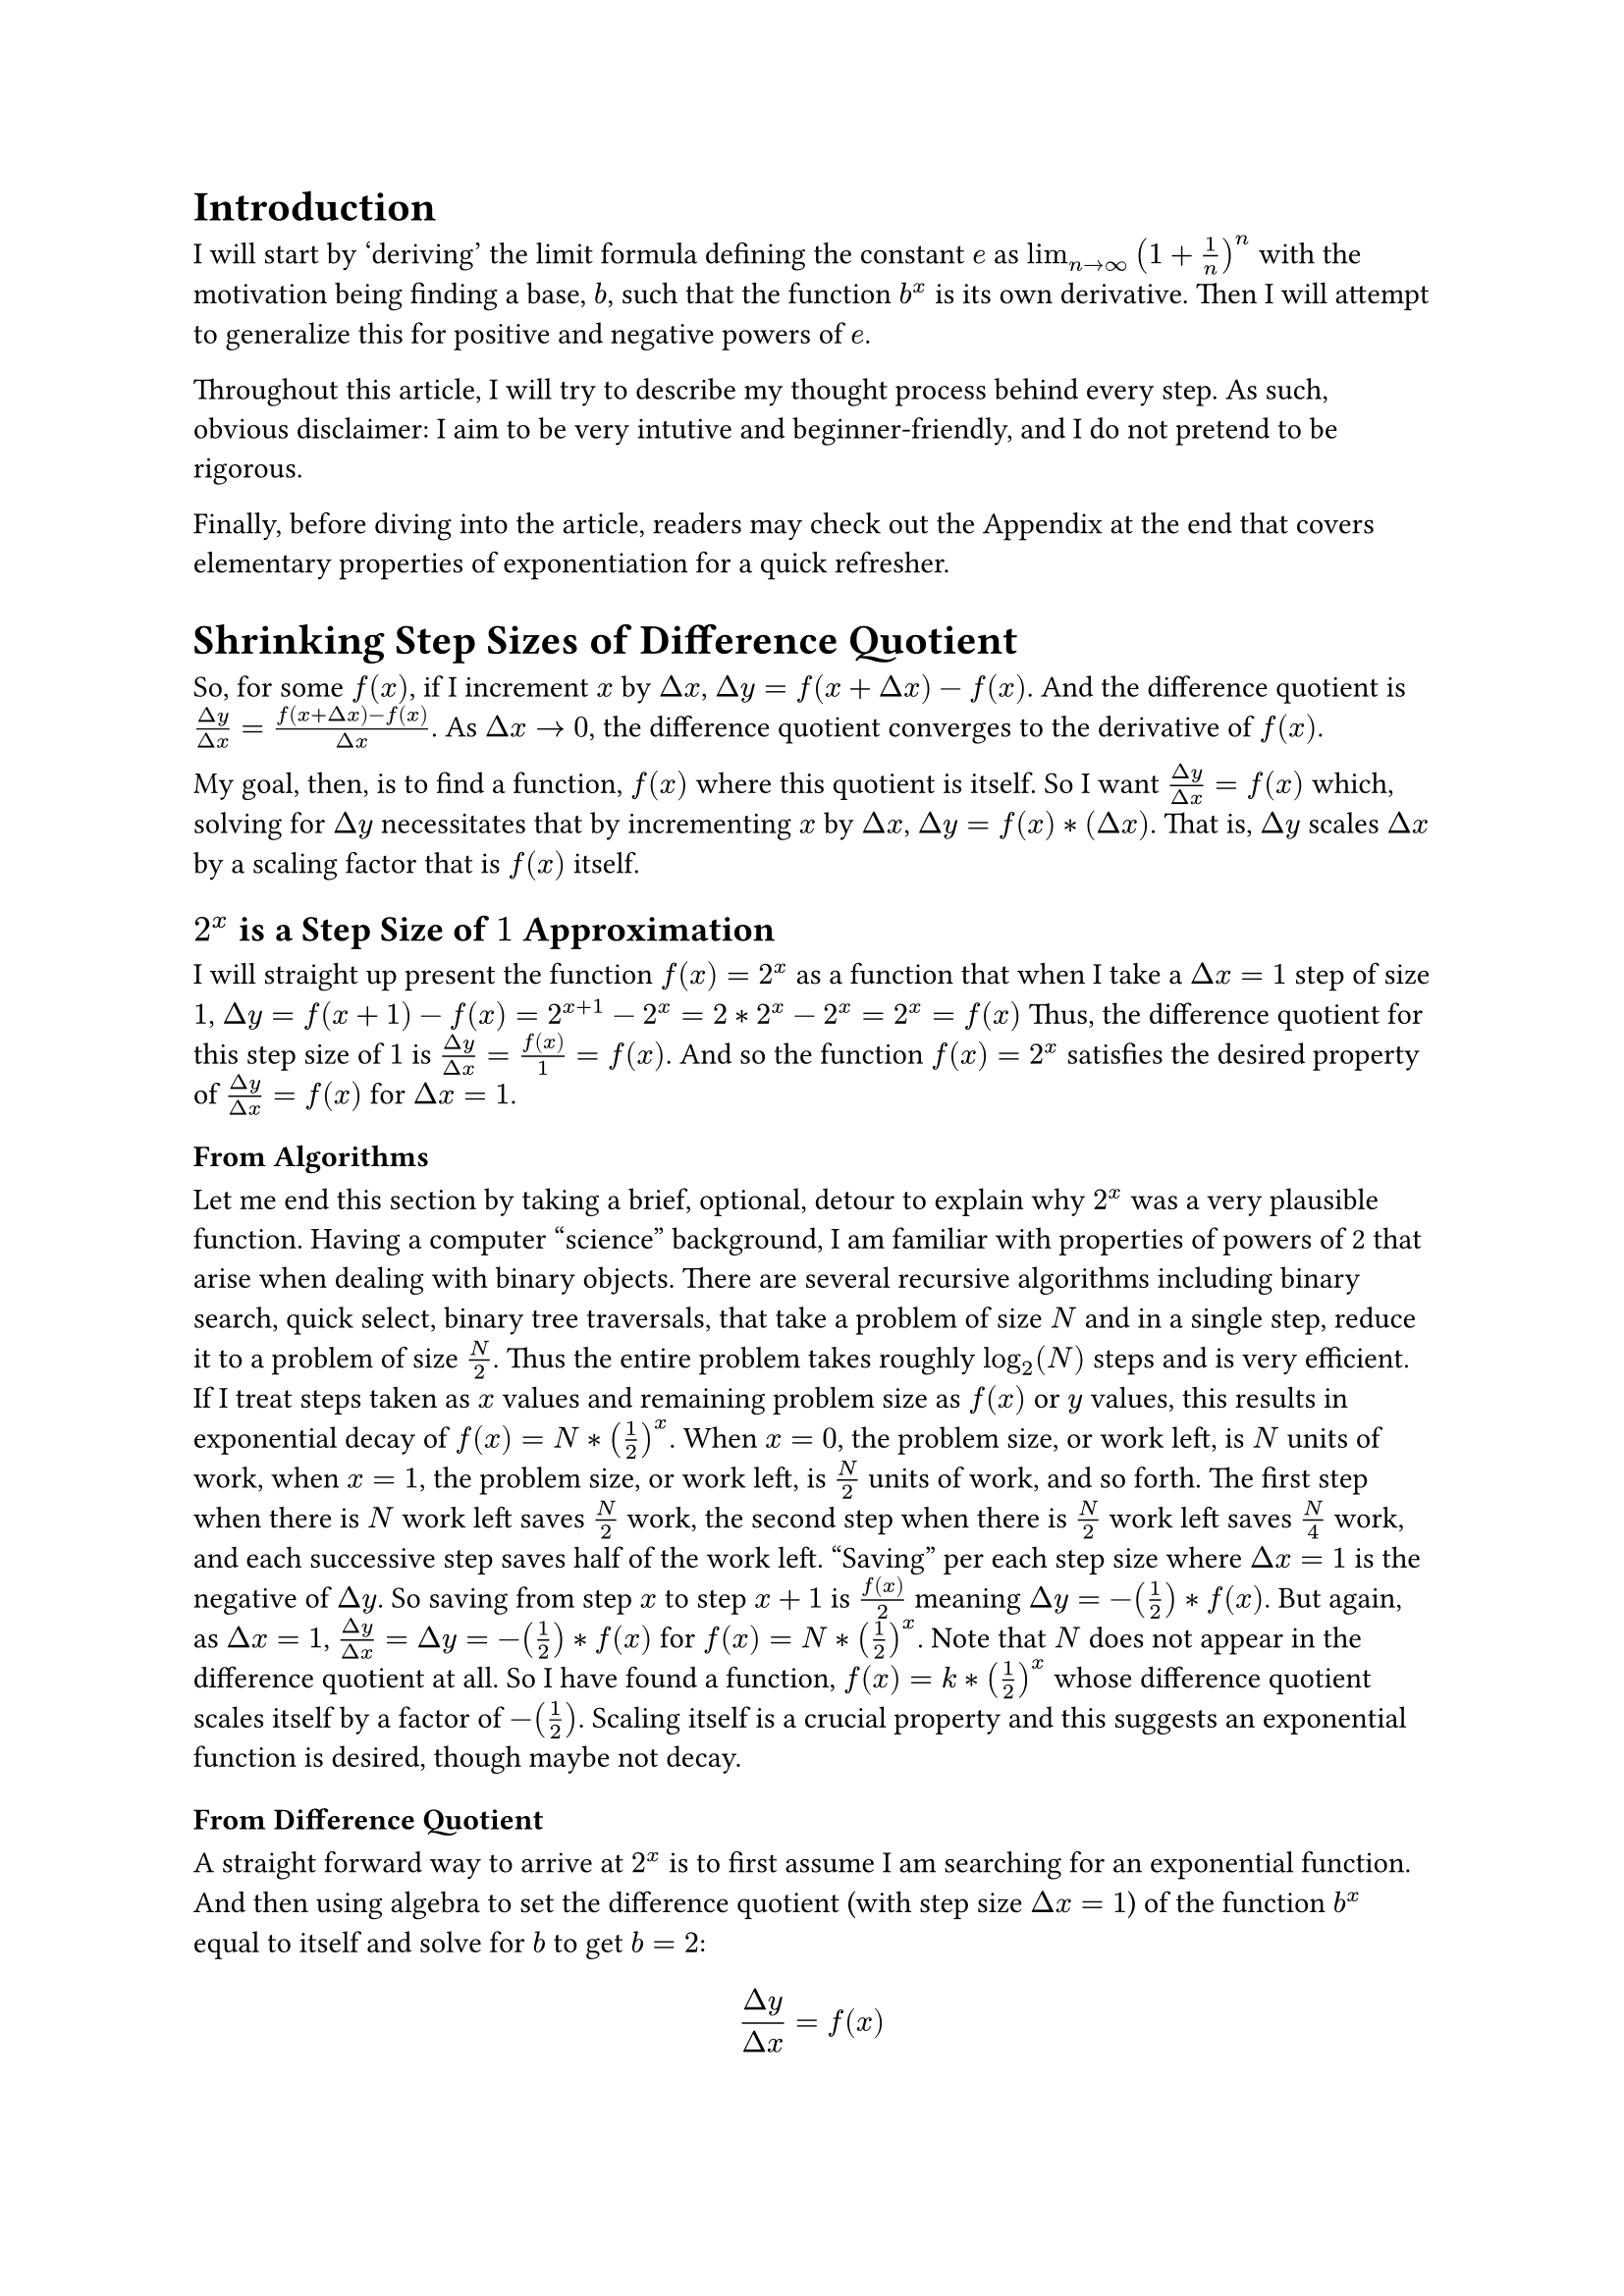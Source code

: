 = Introduction

I will start by 'deriving' the limit formula defining the constant $e$ as $lim_(n -> infinity) (1 + 1/n)^n$ 
with the motivation being finding a base, $b$, such that the function $b^x$ is its own derivative. 
Then I will attempt to generalize this for positive and negative powers of $e$.

Throughout this article, I will try to describe my thought process behind every step.
As such, obvious disclaimer: I aim to be very intutive and beginner-friendly, 
and I do not pretend to be rigorous.

Finally, before diving into the article, readers may check out the Appendix at the end 
that covers elementary properties of exponentiation 
for a quick refresher.

= Shrinking Step Sizes of Difference Quotient
So, for some $f(x)$, if I increment $x$ by $Delta x$, $Delta y = f(x+Delta x) - f(x)$.
And the difference quotient is $(Delta y)/(Delta x) = (f(x+Delta x) - f(x))/(Delta x)$.
As $Delta x -> 0$, the difference quotient converges to the derivative of $f(x)$.

My goal, then, is to find a function, $f(x)$ where this quotient is itself.
So I want $(Delta y)/(Delta x) = f(x)$ which, solving for $Delta y$ necessitates that 
by incrementing $x$ by $Delta x$, $Delta y = f(x)*(Delta x)$.
That is, $Delta y$ scales $Delta x$ by a scaling factor that is $f(x)$ itself.

== $2^x$ is a Step Size of $1$ Approximation
I will straight up present the function $f(x) = 2^x$ as a function 
that when I take a $Delta x = 1$ step of size $1$, $Delta y = f(x+1) - f(x) = 2^(x+1) - 2^x = 2*2^x - 2^x = 2^x = f(x)$
Thus, the difference quotient for this step size of $1$ is $(Delta y)/(Delta x) = f(x)/1 = f(x)$.
And so the function $f(x) = 2^x$ satisfies the desired property of $(Delta y)/(Delta x) = f(x)$ for $Delta x = 1$.

=== From Algorithms
Let me end this section by taking a brief, optional, detour to explain why $2^x$ was a very plausible function.
Having a computer "science" background, I am familiar with properties of powers of 2 that arise when dealing with binary objects.
There are several recursive algorithms including binary search, quick select, binary tree traversals,
that take a problem of size $N$ and in a single step, reduce it to a problem of size $N/2$.
Thus the entire problem takes roughly $log_2(N)$ steps and is very efficient.
If I treat steps taken as $x$ values and remaining problem size as $f(x)$ or $y$ values,
this results in exponential decay of $f(x) = N * (1/2)^x$.
When $x=0$, the problem size, or work left, is $N$ units of work,
when $x=1$, the problem size, or work left, is $N/2$ units of work,
and so forth.
The first step when there is $N$ work left saves $N/2$ work, 
the second step when there is $N/2$ work left saves $N/4$ work, 
and each successive step saves half of the work left.
"Saving" per each step size where $Delta x = 1$ is the negative of $Delta y$.
So saving from step $x$ to step $x+1$ is $f(x)/2$ meaning $Delta y = -(1/2)*f(x)$.
But again, as $Delta x = 1$, $(Delta y)/(Delta x) = Delta y = -(1/2)*f(x)$ for $f(x) = N * (1/2)^x$.
Note that $N$ does not appear in the difference quotient at all.
So I have found a function, $f(x)=k*(1/2)^x$ whose difference quotient scales itself by a factor of $-(1/2)$.
Scaling itself is a crucial property and this suggests an exponential function is desired, though maybe not decay.

=== From Difference Quotient
A straight forward way to arrive at $2^x$ is to first assume I am searching for an exponential function.
And then using algebra to set the difference quotient (with step size $Delta x = 1$) of the function $b^x$ equal to itself and solve for $b$ 
to get $b=2$:
$ (Delta y)/(Delta x) = f(x) $
$ (b^(x+1) - b^x)/1 = b^x $
$ (b^x)*b - b^x = b^x $
$ (b^x)*(b - 1) = b^x $
$ b - 1 = 1 $
$ b = 2 $


== Smaller steps
While $f(x) = 2^x$ satisfies $(Delta y)/(Delta x) = f(x)$ for $Delta x = 1$, 
I want to find a different function that satisfies this constraint for a smaller step size.

Given the function $2^x$ is exponential and I'm working towards finding $e$ where $e^x$, an exponential function, is it's own derivative, 
this new function for a smaller step size is presumably exponential as well in the form of $f(x) = b^x$.

=== Step Size of $1/3$
Given a function $f(x) = b^x$, what should $b$ be, such that $(Delta y)/(Delta x) = f(x)$ for $Delta x = 1/3$?
Clearly, $Delta y = (1/3)*(Delta x)$.

This can also be seen from similar triangles, like these 3 below:
TODO draw 3 side by side triangles: 1st one base 1, height f(x), 2nd one base 1/3, height (1/3)\*f(x), 3rd one base dx, height dx\*f(x)

So when $x$ increments by $1/3$, the resulting $Delta y$ needs to be $(1/3)*b^x$. Also, $Delta y = b^(x + (1/3)) - b^x$
So solve for $b$:
$ b^(x+(1/3)) - b^(x) = (1/3)*b^x $
$ b^(x)*b^(1/3) - b^(x) = (1/3)*b^x $
$ b^(1/3) - 1 = (1/3) $
$ b^(1/3) = 1 + (1/3) $
$ b = (1 + (1/3))^3 $
So when $b = (1 + (1/3))^3$, the function $f(x) = b^x$ satisfies the property that $(Delta y)/(Delta x) = f(x)$ for $Delta x = 1/3$.
This expression for $b$ looks suspiciously like the limit definition for $e$.
And more generally when $b = (1 + (1/k))^k$, the function $f(x) = b^x$ satisfies the property that $(Delta y)/(Delta x) = f(x)$ for $Delta x = 1/k$.
So as $k -> infinity$, $b = e = lim_(n -> infinity) (1 + 1/n)^n$.

= My Analysis and Terminology
Ok, so I rarely like symbolic manipulation without explanation. 
Let me try and explain what happened, and to do so, 
I will introduce some concepts and terms.
And in the next section, I'll use these concepts and terms to derive expressions for exponents of $e$.

== Multiplicative Factor
The first term I will define is the "multiplicative factor" associated with a particular $Delta x$.

I view slope and difference quotient as means to understand the behaviour of a function locally at some $x$, 
how $y = f(x)$ responds to some change $Delta x$.
The numerator of the difference quotient is $Delta y = f(x + Delta x) - f(x)$.
Start at $(x, f(x))$ and end up at $(x + Delta x, f(x) + Delta y)$.
Moving $Delta x$ from $x$ induces the addition of $Delta y$ to $y$.
$f(x + Delta x) = f(x) + Delta y$.

I feel it is very natural when analyzing exponential functions to consider how, for some $Delta x$, 
$y$ gets multiplied by some fixed multiple, the multiplicative factor, associated with moving this $Delta x$ at all $x$'s.
For example, take $f(x) = 8^x$. 
As shown in the appendix, taking a step size of $Delta x = 1$ corresponds to a multiplicative factor of 8.
And taking a step size of $Delta x = 1/3$ corresponds to a multiplicative factor of 2.
More generally, the multiplicative factor associated with $Delta x$ for $f(x) = b^x$ is $b^(Delta x)$.
Because $f(x + Delta x) = b^(x + Delta x) = b^x * b^(Delta x)$
So moving $Delta x$ from $x$ induces the multiplication of $b^(Delta x)$ to $y$, 
and what $y$ gets multiplied by is the multiplicative factor associated with that particular $Delta x$.
$f(x + Delta x) = f(x) * "multiplicativeFactor"$.

== Growth Factor
The second term I will define is the "growth factor" associated with a particular $Delta x$ 
as $"growthFactor" = "multiplicativeFactor" - 1$, 
so $1$ less than the multiplicative factor for that same $Delta x$.

Why subtract 1?
Recall taking a small step from any $(x,f(x))$ places me at $(x + Delta x, f(x)*"multiplicative Factor")$.
So substituting growth factor in, this places me at $(x + Delta x, f(x)*(1 + "growthFactor"))$.
Or $(x + Delta x, f(x) + f(x)*"growthFactor")$.

The idea is that the the multiplicative factor has the action of scaling $f(x)$ 
so the resulting $y$ coordinate, $f(x + Delta x) = "multplicativeFactor"*f(x)$, is in terms of $f(x)$.
And $f(x)$, the starting $y$ coordinate before taking the $x$ step of $Delta x$, is clearly in terms itself,
like $f(x) = 1 * f(x)$.
So since the starting coordinate is in terms of $f(x)$ and the ending coordinate is in terms of $f(x)$,
their difference as well naturally can be viewed in terms of $f(x)$ as well.

And that's the role of the growth factor.
Taking a step $Delta x$ induces a change $Delta y = f(x)*"growthFactor"$.
This demonstrates a key property of exponents, 
that the $Delta y$ starting at a $y$ value of $f(x)$ is written in terms of $f(x)$.
Just like how, for $e$, I want $(Delta y)/(Delta x)$ to be $f(x)$.

Setting the "growthFactor" to be $Delta x$ makes sense as I've already shown.
$(Delta y)/(Delta x) = (f(x)*cancel(Delta x))/cancel(Delta x)$
TODO link the 3 side-by-size triangles picture.

In this case of deriving $e$, I set the growth factor to be $Delta x$, 
but I will soon play around with different growth factors and introduce a new term (growth rate = growth factor / delta x) in the process.

== Putting It All Together

So, approximating the base $e$, the growth factor taking an extremely small step $Delta x$ should be $Delta x$ itself.
While means the multiplicative factor associated with this extremely small $Delta x$ should be $1 + Delta x$.
And, again, for any base, the multiplicative factor induced by $Delta x$ on the function $b^x$ is $b^(Delta x)$. 
So, as $Delta x -> 0$, $"multiplicativeFactor" = 1 + Delta x = e^(Delta x)$.

To go from $e^(Delta x)$ to $e^1$, raise $e^(Delta x)$ by $1/(Delta x)$. 
$Delta x$ is very small, so $1/(Delta x)$ is very large 
and represents how many times the multiplicative factor for step size $Delta x$ must be compounded.
For simplicity, if I want to deal with clean integers, let the small $Delta x = 1/k$ for a large $k$.
Then $1/k$ cleanly divides $1$, so simply raise the multiplicative factor by $k$ to restore 'e'.
That is, $e^(1/k) * e^(1/k) = e^(2/k)$, $e^(1/k) * e^(1/k) * e^(1/k) = e^(3/k)$, 
and so, $k$ factors of $e^(1/k)$ will restore $e^1$. 
See the Appendix if this seems confusing.
So I'm done, the multiplicaitive factor when substituting $Delta x$ with $1/k$ 
is $1 + 1/k$ and it needs to be raised, again, substituting $1/k$ for $Delta x$ to the $k$th power.
And as $k -> infinity$, this is the limit definition of $e$.



= Appendix: Exponentiation Basics
I'll explore basics of exponentiation here using integers and motivate some properties of exponents, especially the property: $(b^(k))^x = b^(k*x)$.
Firstly, what does $b^x$ mean? $b^x$ evaluates to $overbrace(b*b*...*b, "x times")$.

Symbolically, this is a product of $x$ factors of $b$. Visually, I like to use trees that with branching factor $b$.
For example, below shows a complete binary tree to represent $2^h$, the case where $b=2$.

TODO draw complete binary tree, a "2-Tree" here

The levels of these trees are 0-indexed, meaning at the 0th level, there is 1 node (the root), 
at the 1st level, there are $b$ nodes, at the second level, there are $b*b$ nodes.
Each successive level introduces another factor of $b$, 
since every node at the previous level splits into $b$ more nodes. 
1 node introduces $b$ child nodes, 2 nodes introduce $2*b$ nodes, all $k$ nodes introduce $k*b$ children.
Thus, at some level, $l$, there are $b^l$ nodes, 
and the relation between successive levels is: $b^(l+1) = b^l*b$.
And this relation naturally extends to $b^(l+k) = b^l*b^k$, that is, 
adding $k$ to the exponent introduces $k$ more factors of $b$ that act on $b^l$.

== Different bases
Let me add another base for consideration: 8^x. Below are 2 trees side-by-side that terminate with 64 leaves.

TODO draw these trees and make them line up, so distance between levels of the 8^x would be ~3x that of 2^x tree

Observe that these two trees are quite closely related. 
Let me state the relation exactly as follows: 
every 3 levels of doubling for the 2-Tree produces the same effect of a single level of the 8-Tree.

So the 8-Tree is a 'compressed' version of the 2-Tree, by a factor of 3, based on the following equivalancy.

TODO draw another side by side picture of 3 levels of the 2-Tree and 1 level of the 8-tree, again lined up

Because $8=2^3=2*2*2$, 3 levels of doubling results in 1 level of multiplying by 8.

Let $h$ be the height of the tree where if the lowest, leaf, level is indexed at $l$, $h = l - 1$.
So the $8^h$ tree has $8^h$ leaves. When $h=1$, there are $8$ leaves. And when $h=2$, there are $64$ leaves.
Now for the $2^h$ tree, when $h=3$ there at $8$ leaves. And when $h=6$, there are $64$ leaves.
So, more generally, this shows that $8^h = 2^(3*h)$. 
But $8=2^3$, so $8^h = (2^3)^h$, and this proves $(2^3)^h = 2^(3*h)$
More generally, if $X$ is some number as a power of $b$, say, $X = b^h$, 
then X^k multiplies the height of the $b$-tree representation of $X$ by $k$.
Note that this is only for integer values of $k$.
I will, very soon, motivate this for rational powers as well (namely, $k=1/3$).

Finally, and this is, I suspect how most people including myself learned exponents, 
I can readily see all this when writing out factors: $8^2 = (8)*(8) = (2*2*2)*(2*2*2) = 2^6$.
The number of factors is $h$, the argument of $f(h) = b^h$ 
and it is evident that the number of factors in the 8-expansion gets multiplied by 3 to get the number of factors in the 2-expansion.
Like it takes $2$ $8$'s to write out 64 but it takes $6=2*3$ $2$'s to write out 64 using factors of all $2$'s.
(If you are familiar with hexademical and binary numberings a similar compression by a factor of 4 happens 
where every hexadecimal digit valued from 0-15 can be converted into 4 binary digits)

OK, but what about instead of multiplying by 3, dividing by 3.
Consider $8^(1/3)$. For the function $f(h) = 8^h$, the input $h$ is the height.
But a fractional height doesn't make sense? 
But if use the relation I just derived, 
where every 1 level of the 8-Tree is equivalent to 3 levels of 2-Tree, every 2 levels of the 8-Tree is equivalent to 6 levels of the 2-Tree,
it follows that 1/3 level of the 8-Tree is equivalent to 1 level of the 2-Tree.
That is, I'm assuming the ratio of 1 level 8-Tree : 3 levels 2-Tree,
$ X "8-level" = X cancel("8-level")* ((3 "2-level") / (1 * cancel("8-level"))) = 3X "2-level" $
or, equivalently, 
$ X "2-level" = X cancel("2-level")* ((1 "8-level") / (3 * cancel("2-level"))) = (1/3)X "8-level" $
And so $8^(1/3) = 2^1 = 2$ and more generally, $b^(1/k)=x$ where $x^k=b$.
And symbollically, this is readily displayed by $(b^(1/k))^k = b$.



